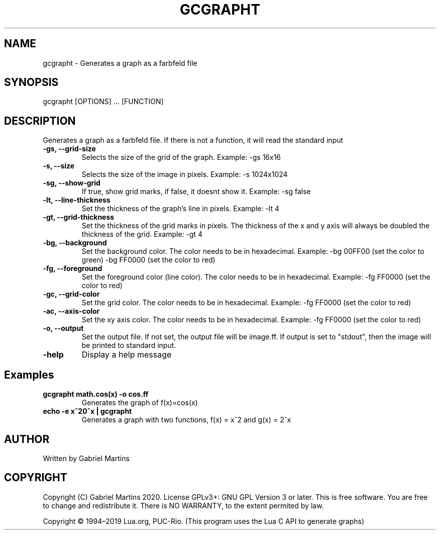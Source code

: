 .TH GCGRAPHT 1 gcgrapht
.SH NAME
gcgrapht - Generates a graph as a farbfeld file
.SH SYNOPSIS
gcgrapht [OPTIONS] ... [FUNCTION]
.SH DESCRIPTION
Generates a graph as a farbfeld file.
If there is not a function, it will read the standard input
.TP
.B -gs, --grid-size
Selects the size of the grid of the graph.
Example: -gs 16x16
.TP
.B -s, --size
Selects the size of the image in pixels.
Example: -s 1024x1024
.TP
.B -sg, --show-grid
If true, show grid marks, if false, it doesnt show it.
Example: -sg false
.TP
.B -lt, --line-thickness
Set the thickness of the graph's line in pixels.
Example: -lt 4
.TP
.B -gt, --grid-thickness
Set the thickness of the grid marks in pixels.
The thickness of the x and y axis will always be doubled the 
thickness of the grid.
Example: -gt 4
.TP
.B -bg, --background
Set the background color.
The color needs to be in hexadecimal.
Example: -bg 00FF00 (set the color to green)
-bg FF0000 (set the color to red)
.TP
.B -fg, --foreground
Set the foreground color (line color).
The color needs to be in hexadecimal.
Example: -fg FF0000 (set the color to red)
.TP
.B -gc, --grid-color
Set the grid color.
The color needs to be in hexadecimal.
Example: -fg FF0000 (set the color to red)
.TP
.B -ac, --axis-color
Set the xy axis color.
The color needs to be in hexadecimal.
Example: -fg FF0000 (set the color to red)
.TP
.B -o, --output
Set the output file.
If not set, the output file will be image.ff.
If output is set to "stdout", then the image will be printed to standard
input.
.TP
.B -help
Display a help message 
.SH Examples
.TP
.B gcgrapht "math.cos(x)" -o cos.ff
Generates the graph of f(x)=cos(x)
.TP
.B echo -e "x^2\n2^x" | gcgrapht
Generates a graph with two functions, f(x) = x^2 and g(x) = 2^x
.SH AUTHOR
Written by Gabriel Martins
.SH COPYRIGHT
.P
Copyright (C) Gabriel Martins 2020. License GPLv3+: GNU GPL Version 3 or later. This is free software. You are free to change and redistribute it.   
There is NO WARRANTY, to the extent permited by law.   
.P
Copyright © 1994–2019 Lua.org, PUC-Rio.   
(This program uses the Lua C API to generate graphs)   
